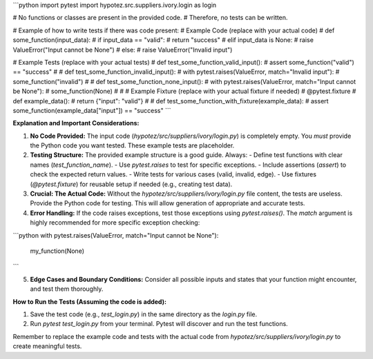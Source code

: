 ```python
import pytest
import hypotez.src.suppliers.ivory.login as login

# No functions or classes are present in the provided code.
#  Therefore, no tests can be written.

# Example of how to write tests if there was code present:
# Example Code (replace with your actual code)
# def some_function(input_data):
#     if input_data == "valid":
#         return "success"
#     elif input_data is None:
#         raise ValueError("Input cannot be None")
#     else:
#         raise ValueError("Invalid input")

# Example Tests (replace with your actual tests)
# def test_some_function_valid_input():
#     assert some_function("valid") == "success"
# 
# def test_some_function_invalid_input():
#     with pytest.raises(ValueError, match="Invalid input"):
#         some_function("invalid")
# 
# def test_some_function_none_input():
#     with pytest.raises(ValueError, match="Input cannot be None"):
#         some_function(None)
# 
# # Example Fixture (replace with your actual fixture if needed)
# @pytest.fixture
# def example_data():
#     return {"input": "valid"}
# 
# def test_some_function_with_fixture(example_data):
#     assert some_function(example_data["input"]) == "success"
```

**Explanation and Important Considerations:**

1. **No Code Provided:** The input code (`hypotez/src/suppliers/ivory/login.py`) is completely empty.  You *must* provide the Python code you want tested.  These example tests are placeholder.

2. **Testing Structure:** The provided example structure is a good guide.  Always:
   - Define test functions with clear names (`test_function_name`).
   - Use `pytest.raises` to test for specific exceptions.
   - Include assertions (`assert`) to check the expected return values.
   - Write tests for various cases (valid, invalid, edge).
   - Use fixtures (`@pytest.fixture`) for reusable setup if needed (e.g., creating test data).

3. **Crucial: The Actual Code:**  Without the `hypotez/src/suppliers/ivory/login.py` file content, the tests are useless.  Provide the Python code for testing.  This will allow generation of appropriate and accurate tests.

4. **Error Handling:** If the code raises exceptions, test those exceptions using `pytest.raises()`.  The `match` argument is highly recommended for more specific exception checking:

```python
with pytest.raises(ValueError, match="Input cannot be None"):
    my_function(None) 
```

5. **Edge Cases and Boundary Conditions:** Consider all possible inputs and states that your function might encounter, and test them thoroughly.


**How to Run the Tests (Assuming the code is added):**

1. Save the test code (e.g., `test_login.py`) in the same directory as the `login.py` file.
2. Run `pytest test_login.py` from your terminal.  Pytest will discover and run the test functions.

Remember to replace the example code and tests with the actual code from `hypotez/src/suppliers/ivory/login.py` to create meaningful tests.